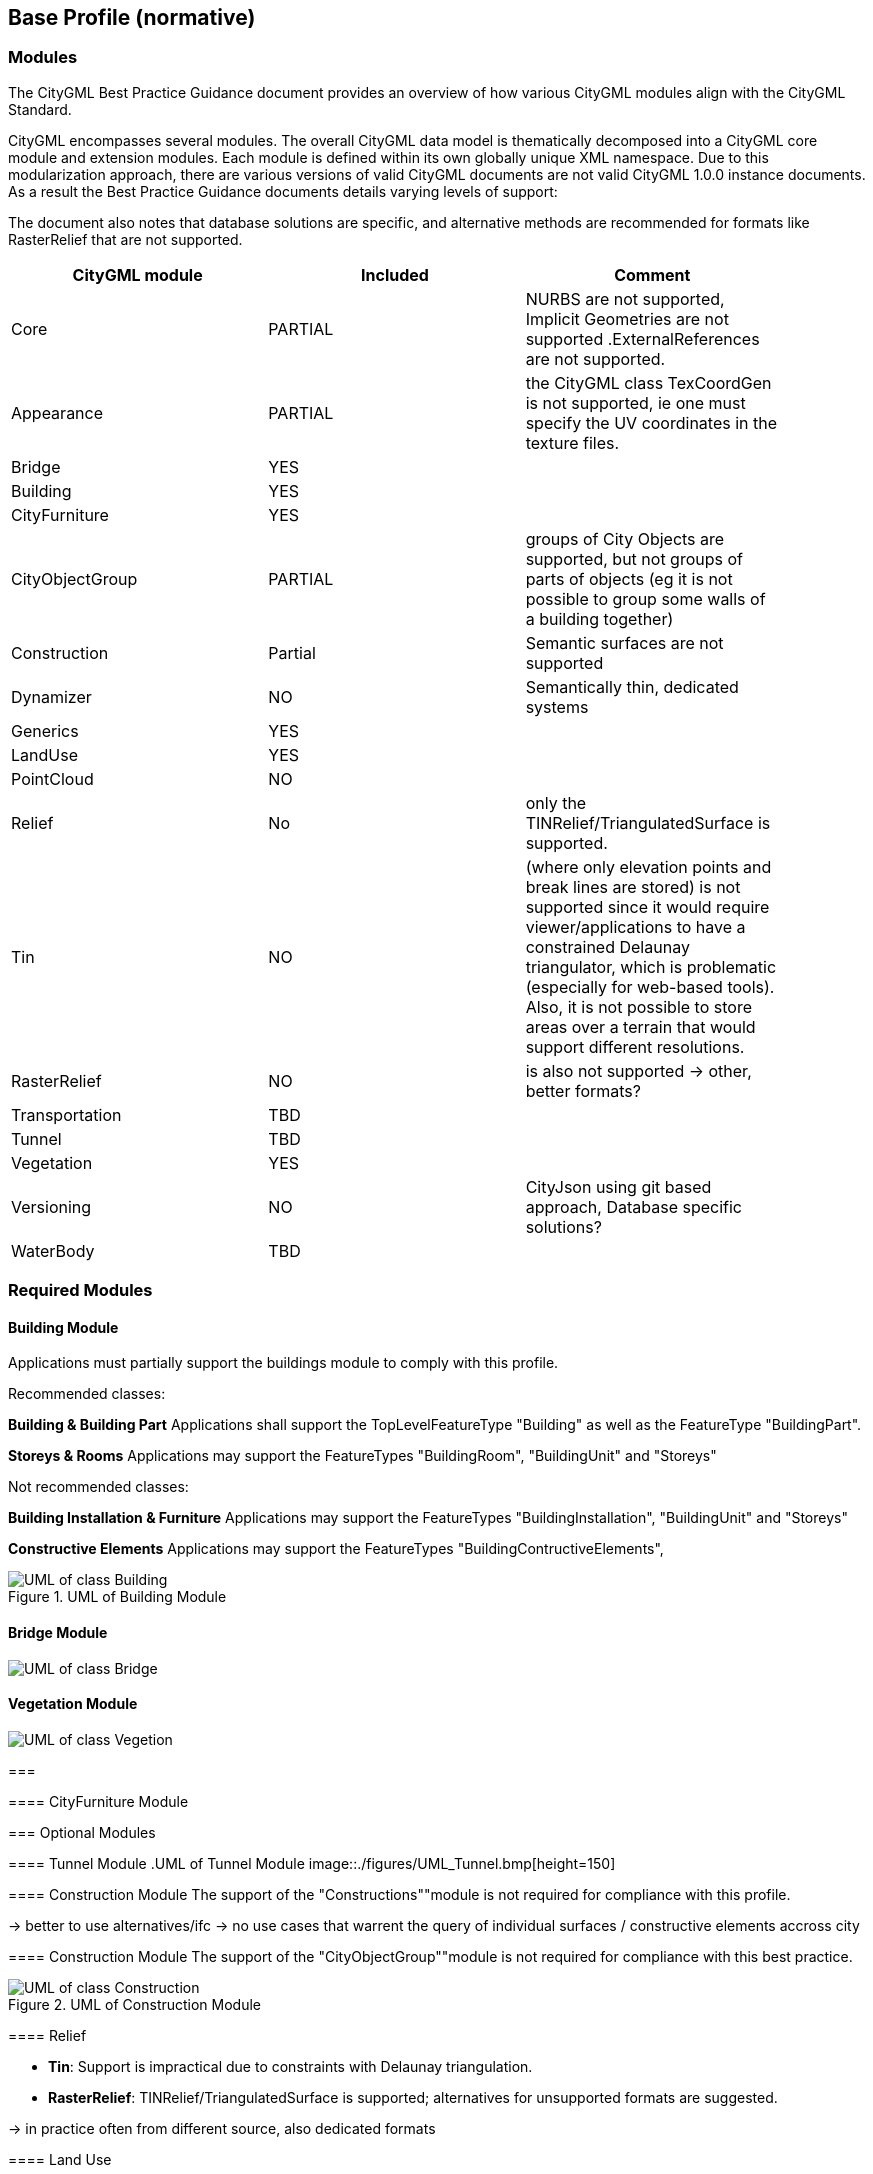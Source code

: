 == Base Profile (normative)

=== Modules
The CityGML Best Practice Guidance document provides an overview of how various CityGML modules align with the CityGML Standard.

CityGML encompasses several modules. The overall CityGML data model is thematically decomposed into a CityGML core module and extension modules. Each module is
defined within its own globally unique XML namespace. Due to this modularization approach, there are various versions of valid CityGML
documents are not valid CityGML 1.0.0 instance documents. As a result the Best Practice Guidance documents details varying levels of support:


The document also notes that database solutions are specific, and alternative methods are recommended for formats like RasterRelief that are not supported.

[width="90%",options="header"]
|===
|CityGML module |Included | Comment

|Core|PARTIAL|NURBS are not supported, Implicit Geometries are not supported .ExternalReferences are not supported.
|Appearance|PARTIAL| the CityGML class TexCoordGen is not supported, ie one must specify the UV coordinates in the texture files.
|Bridge|YES|
|Building|YES|	 
|CityFurniture|YES|	 
|CityObjectGroup|PARTIAL|groups of City Objects are supported, but not groups of parts of objects (eg it is not possible to group some walls of a building together)
|Construction|Partial| Semantic surfaces are not supported	 
|Dynamizer|NO|Semantically thin, dedicated systems
|Generics|YES|	
|LandUse|YES|	 
|PointCloud|NO|
|Relief|No| only the TINRelief/TriangulatedSurface is supported. 
|Tin|NO|(where only elevation points and break lines are stored) is not supported since it would require viewer/applications to have a constrained Delaunay triangulator, which is problematic (especially for web-based tools). Also, it is not possible to store areas over a terrain that would support different resolutions. 
|RasterRelief|NO|is also not supported -> other, better formats?
|Transportation|TBD|	 
|Tunnel|TBD|
|Vegetation|YES|	 
|Versioning|NO|CityJson using git based approach, Database specific solutions?
|WaterBody|TBD|
|===




=== Required Modules




==== Building Module

Applications must partially support the buildings module to comply with this profile.


Recommended classes:

**Building & Building Part**
Applications shall support the TopLevelFeatureType "Building" as well as the FeatureType "BuildingPart".


**Storeys & Rooms**
Applications may support the FeatureTypes "BuildingRoom", "BuildingUnit" and "Storeys"


Not recommended classes:

**Building Installation & Furniture**
Applications may support the FeatureTypes "BuildingInstallation", "BuildingUnit" and "Storeys"


**Constructive Elements**
Applications may support the FeatureTypes "BuildingContructiveElements", 




.UML of Building Module
image::./figures/FIG3002.bmp[UML of class Building, excluded components are greyed out]



==== Bridge Module
image::./figures/UML_Bridge.bmp[UML of class Bridge, excluded components are greyed out]




==== Vegetation Module
[.figure,width=full-page-width]
====
image::./figures/UML_Vegetation.bmp[UML of class Vegetion, not required components are greyed out]
===

==== CityFurniture Module





=== Optional Modules

==== Tunnel Module
.UML of Tunnel Module
image::./figures/UML_Tunnel.bmp[height=150]


==== Construction Module
The support of the "Constructions""module is not required for compliance with this profile.

-> better to use alternatives/ifc 
-> no use cases that warrent the query of individual surfaces / constructive elements accross city

==== Construction Module
The support of the "CityObjectGroup""module is not required for compliance with this best practice.


.UML of Construction Module
image::./figures/FIG3001.bmp[UML of class Construction, excluded components are greyed out]


==== Relief

  - **Tin**: Support is impractical due to constraints with Delaunay triangulation.
  - **RasterRelief**:  TINRelief/TriangulatedSurface is supported; alternatives for unsupported formats are suggested.

-> in practice often from different source, also dedicated formats

==== Land Use

==== Water Body

==== Tunnel Module

==== Generics Module

==== Transportation Module

-> recommended to use dedicated systems?


==== Appearance
The support of the "Constructions""module is not required for compliance with this profile.

-> alternatives way of storing textures?? also reality meshes


=== Excluded Modules
Excluded from this profile. The following modules are not considered in the context of this best practice document.

==== Versioning
The Versioning module is excluded from the scope of this profile.
It is recommended to rely on a external version control (git) or database system to handle version control.


==== Point Cloud 
The Point Cloud module is excluded from the scope of this profile.
It is recommended to use optimized storage formats and systems for point clouds.



==== Dynamizer
The Versioning module is excluded from the scope of this profile.
It is recommended to rely on dedicated systems / records for this kind of data.









=== Geometry Objects
==== Geometry Types
The CityGML Conceptual Model does not put any restriction on the usage of specific geometry types as defined in ISO 19107. For example, 3D surfaces could be represented in a dataset using 3D polygons or 3D meshes such as triangulated irregular networks (TINS) or by non-uniform rational B-spline surfaces (NURBS). 

In order to improve interoperability and facilitate implementation, this profile restricts to the use of 3d polygons and 3d meshes.




==== Implicit Geometry

Geometry shall be explicitly defined and may not be implicit.





=== CRS 

All CityObjects shall use the same CRS. 

The coordinate reference system (CRS) shall be defined as a URL formatted according to the OGC Name Type Specification:

http://www.opengis.net/def/crs/{authority}/{version}/{code}

where {authority} designates the authority responsible for the definition of this CRS (usually "EPSG" or "OGC"), and where {version} designates the specific version of the CRS ("0" (zero) is used if there is no version).

A projected, cartesian coordinate system shall be used.